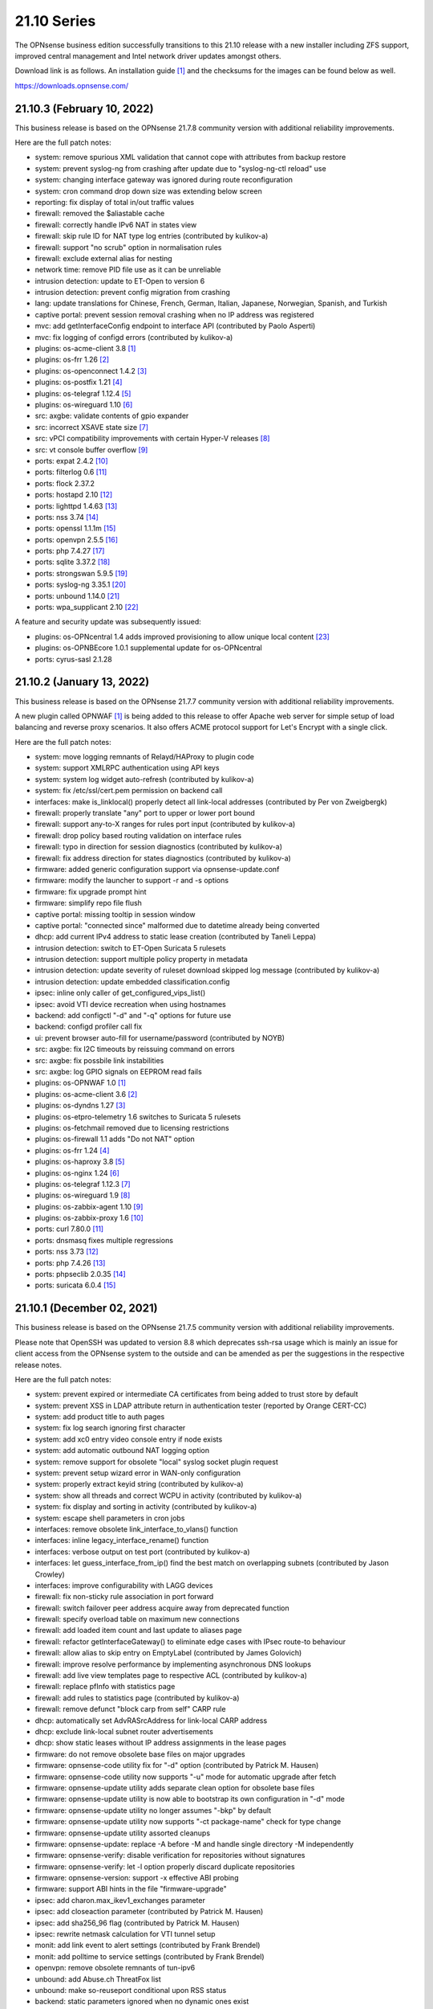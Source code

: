 ===========================================================================================
21.10  Series
===========================================================================================


The OPNsense business edition successfully transitions to this 21.10 release
with a new installer including ZFS support, improved central management and
Intel network driver updates amongst others.

Download link is as follows.  An installation guide `[1] <https://docs.opnsense.org/manual/install.html>`__  and the checksums for
the images can be found below as well.

https://downloads.opnsense.com/


--------------------------------------------------------------------------
21.10.3 (February 10, 2022)
--------------------------------------------------------------------------

This business release is based on the OPNsense 21.7.8 community version
with additional reliability improvements.

Here are the full patch notes:

* system: remove spurious XML validation that cannot cope with attributes from backup restore
* system: prevent syslog-ng from crashing after update due to "syslog-ng-ctl reload" use
* system: changing interface gateway was ignored during route reconfiguration
* system: cron command drop down size was extending below screen
* reporting: fix display of total in/out traffic values
* firewall: removed the $aliastable cache
* firewall: correctly handle IPv6 NAT in states view
* firewall: skip rule ID for NAT type log entries (contributed by kulikov-a)
* firewall: support "no scrub" option in normalisation rules
* firewall: exclude external alias for nesting
* network time: remove PID file use as it can be unreliable
* intrusion detection: update to ET-Open to version 6
* intrusion detection: prevent config migration from crashing
* lang: update translations for Chinese, French, German, Italian, Japanese, Norwegian, Spanish, and Turkish
* captive portal: prevent session removal crashing when no IP address was registered
* mvc: add getInterfaceConfig endpoint to interface API (contributed by Paolo Asperti)
* mvc: fix logging of configd errors (contributed by kulikov-a)
* plugins: os-acme-client 3.8 `[1] <https://github.com/opnsense/plugins/blob/stable/21.7/security/acme-client/pkg-descr>`__ 
* plugins: os-frr 1.26 `[2] <https://github.com/opnsense/plugins/blob/stable/21.7/net/frr/pkg-descr>`__ 
* plugins: os-openconnect 1.4.2 `[3] <https://github.com/opnsense/plugins/blob/stable/21.7/security/openconnect/pkg-descr>`__ 
* plugins: os-postfix 1.21 `[4] <https://github.com/opnsense/plugins/blob/stable/21.7/mail/postfix/pkg-descr>`__ 
* plugins: os-telegraf 1.12.4 `[5] <https://github.com/opnsense/plugins/blob/stable/21.7/net-mgmt/telegraf/pkg-descr>`__ 
* plugins: os-wireguard 1.10 `[6] <https://github.com/opnsense/plugins/blob/stable/21.7/net/wireguard/pkg-descr>`__ 
* src: axgbe: validate contents of gpio expander
* src: incorrect XSAVE state size `[7] <FREEBSD:FreeBSD-EN-22:02.xsave>`__ 
* src: vPCI compatibility improvements with certain Hyper-V releases `[8] <FREEBSD:FreeBSD-EN-22:03.hyperv>`__ 
* src: vt console buffer overflow `[9] <FREEBSD:FreeBSD-SA-22:01.vt>`__ 
* ports: expat 2.4.2 `[10] <https://github.com/libexpat/libexpat/blob/R_2_4_2/expat/Changes>`__ 
* ports: filterlog 0.6 `[11] <https://github.com/opnsense/ports/commit/2e27655d84>`__ 
* ports: flock 2.37.2
* ports: hostapd 2.10 `[12] <https://w1.fi/cgit/hostap/plain/hostapd/ChangeLog>`__ 
* ports: lighttpd 1.4.63 `[13] <https://www.lighttpd.net/2021/12/4/1.4.63/>`__ 
* ports: nss 3.74 `[14] <https://developer.mozilla.org/en-US/docs/Mozilla/Projects/NSS/NSS_3.74_release_notes>`__ 
* ports: openssl 1.1.1m `[15] <https://www.openssl.org/news/openssl-1.1.1-notes.html>`__ 
* ports: openvpn 2.5.5 `[16] <https://community.openvpn.net/openvpn/wiki/ChangesInOpenvpn25#Changesin2.5.5>`__ 
* ports: php 7.4.27 `[17] <https://www.php.net/ChangeLog-7.php#7.4.27>`__ 
* ports: sqlite 3.37.2 `[18] <https://sqlite.org/releaselog/3_37_2.html>`__ 
* ports: strongswan 5.9.5 `[19] <https://github.com/strongswan/strongswan/releases/tag/5.9.5>`__ 
* ports: syslog-ng 3.35.1 `[20] <https://github.com/syslog-ng/syslog-ng/releases/tag/syslog-ng-3.35.1>`__ 
* ports: unbound 1.14.0 `[21] <https://nlnetlabs.nl/projects/unbound/download/#unbound-1-14-0>`__ 
* ports: wpa_supplicant 2.10 `[22] <https://w1.fi/cgit/hostap/plain/wpa_supplicant/ChangeLog>`__ 

A feature and security update was subsequently issued:

* plugins: os-OPNcentral 1.4 adds improved provisioning to allow unique local content `[23] <https://docs.opnsense.org/vendor/deciso/opncentral.html#provisioning-classes>`__ 
* plugins: os-OPNBEcore 1.0.1 supplemental update for os-OPNcentral
* ports: cyrus-sasl 2.1.28



--------------------------------------------------------------------------
21.10.2 (January 13, 2022)
--------------------------------------------------------------------------

This business release is based on the OPNsense 21.7.7 community version
with additional reliability improvements.

A new plugin called OPNWAF `[1] <https://docs.opnsense.org/vendor/deciso/opnwaf.html>`__  is being added to this release to offer Apache
web server for simple setup of load balancing and reverse proxy scenarios.
It also offers ACME protocol support for Let's Encrypt with a single click.

Here are the full patch notes:

* system: move logging remnants of Relayd/HAProxy to plugin code
* system: support XMLRPC authentication using API keys
* system: system log widget auto-refresh (contributed by kulikov-a)
* system: fix /etc/ssl/cert.pem permission on backend call
* interfaces: make is_linklocal() properly detect all link-local addresses (contributed by Per von Zweigbergk)
* firewall: properly translate "any" port to upper or lower port bound
* firewall: support any-to-X ranges for rules port input (contributed by kulikov-a)
* firewall: drop policy based routing validation on interface rules
* firewall: typo in direction for session diagnostics (contributed by kulikov-a)
* firewall: fix address direction for states diagnostics (contributed by kulikov-a)
* firmware: added generic configuration support via opnsense-update.conf
* firmware: modify the launcher to support -r and -s options
* firmware: fix upgrade prompt hint
* firmware: simplify repo file flush
* captive portal: missing tooltip in session window
* captive portal: "connected since" malformed due to datetime already being converted
* dhcp: add current IPv4 address to static lease creation (contributed by Taneli Leppa)
* intrusion detection: switch to ET-Open Suricata 5 rulesets
* intrusion detection: support multiple policy property in metadata
* intrusion detection: update severity of ruleset download skipped log message (contributed by kulikov-a)
* intrusion detection: update embedded classification.config
* ipsec: inline only caller of get_configured_vips_list()
* ipsec: avoid VTI device recreation when using hostnames
* backend: add configctl "-d" and "-q" options for future use
* backend: configd profiler call fix
* ui: prevent browser auto-fill for username/password (contributed by NOYB)
* src: axgbe: fix I2C timeouts by reissuing command on errors
* src: axgbe: fix possbile link instabilities
* src: axgbe: log GPIO signals on EEPROM read fails
* plugins: os-OPNWAF 1.0 `[1] <https://docs.opnsense.org/vendor/deciso/opnwaf.html>`__ 
* plugins: os-acme-client 3.6 `[2] <https://github.com/opnsense/plugins/blob/stable/21.7/security/acme-client/pkg-descr>`__ 
* plugins: os-dyndns 1.27 `[3] <https://github.com/opnsense/plugins/blob/stable/21.7/dns/dyndns/pkg-descr>`__ 
* plugins: os-etpro-telemetry 1.6 switches to Suricata 5 rulesets
* plugins: os-fetchmail removed due to licensing restrictions
* plugins: os-firewall 1.1 adds "Do not NAT" option
* plugins: os-frr 1.24 `[4] <https://github.com/opnsense/plugins/blob/stable/21.7/net/frr/pkg-descr>`__ 
* plugins: os-haproxy 3.8 `[5] <https://github.com/opnsense/plugins/blob/stable/21.7/net/haproxy/pkg-descr>`__ 
* plugins: os-nginx 1.24 `[6] <https://github.com/opnsense/plugins/blob/stable/21.7/www/nginx/pkg-descr>`__ 
* plugins: os-telegraf 1.12.3 `[7] <https://github.com/opnsense/plugins/blob/stable/21.7/net-mgmt/telegraf/pkg-descr>`__ 
* plugins: os-wireguard 1.9 `[8] <https://github.com/opnsense/plugins/blob/stable/21.7/net/wireguard/pkg-descr>`__ 
* plugins: os-zabbix-agent 1.10 `[9] <https://github.com/opnsense/plugins/blob/stable/21.7/net-mgmt/zabbix-agent/pkg-descr>`__ 
* plugins: os-zabbix-proxy 1.6 `[10] <https://github.com/opnsense/plugins/blob/stable/21.7/net-mgmt/zabbix-proxy/pkg-descr>`__ 
* ports: curl 7.80.0 `[11] <https://curl.se/changes.html#7_80_0>`__ 
* ports: dnsmasq fixes multiple regressions
* ports: nss 3.73 `[12] <https://developer.mozilla.org/en-US/docs/Mozilla/Projects/NSS/NSS_3.73_release_notes>`__ 
* ports: php 7.4.26 `[13] <https://www.php.net/ChangeLog-7.php#7.4.26>`__ 
* ports: phpseclib 2.0.35 `[14] <https://github.com/phpseclib/phpseclib/releases/tag/2.0.35>`__ 
* ports: suricata 6.0.4 `[15] <https://forum.suricata.io/t/suricata-6-0-4-and-5-0-8-released/1942>`__ 



--------------------------------------------------------------------------
21.10.1 (December 02, 2021)
--------------------------------------------------------------------------

This business release is based on the OPNsense 21.7.5 community version
with additional reliability improvements.

Please note that OpenSSH was updated to version 8.8 which deprecates ssh-rsa
usage which is mainly an issue for client access from the OPNsense system to
the outside and can be amended as per the suggestions in the respective
release notes.

Here are the full patch notes:

* system: prevent expired or intermediate CA certificates from being added to trust store by default
* system: prevent XSS in LDAP attribute return in authentication tester (reported by Orange CERT-CC)
* system: add product title to auth pages
* system: fix log search ignoring first character
* system: add xc0 entry video console entry if node exists
* system: add automatic outbound NAT logging option
* system: remove support for obsolete "local" syslog socket plugin request
* system: prevent setup wizard error in WAN-only configuration
* system: properly extract keyid string (contributed by kulikov-a)
* system: show all threads and correct WCPU in activity (contributed by kulikov-a)
* system: fix display and sorting in activity (contributed by kulikov-a)
* system: escape shell parameters in cron jobs
* interfaces: remove obsolete link_interface_to_vlans() function
* interfaces: inline legacy_interface_rename() function
* interfaces: verbose output on test port (contributed by kulikov-a)
* interfaces: let guess_interface_from_ip() find the best match on overlapping subnets (contributed by Jason Crowley)
* interfaces: improve configurability with LAGG devices
* firewall: fix non-sticky rule association in port forward
* firewall: switch failover peer address acquire away from deprecated function
* firewall: specify overload table on maximum new connections
* firewall: add loaded item count and last update to aliases page
* firewall: refactor getInterfaceGateway() to eliminate edge cases with IPsec route-to behaviour
* firewall: allow alias to skip entry on EmptyLabel (contributed by James Golovich)
* firewall: improve resolve performance by implementing asynchronous DNS lookups
* firewall: add live view templates page to respective ACL (contributed by kulikov-a)
* firewall: replace pfInfo with statistics page
* firewall: add rules to statistics page (contributed by kulikov-a)
* firewall: remove defunct "block carp from self" CARP rule
* dhcp: automatically set AdvRASrcAddress for link-local CARP address
* dhcp: exclude link-local subnet router advertisements
* dhcp: show static leases without IP address assignments in the lease pages
* firmware: do not remove obsolete base files on major upgrades
* firmware: opnsense-code utility fix for "-d" option (contributed by Patrick M. Hausen)
* firmware: opnsense-code utility now supports "-u" mode for automatic upgrade after fetch
* firmware: opnsense-update utility adds separate clean option for obsolete base files
* firmware: opnsense-update utility is now able to bootstrap its own configuration in "-d" mode
* firmware: opnsense-update utility no longer assumes "-bkp" by default
* firmware: opnsense-update utility now supports "-ct package-name" check for type change
* firmware: opnsense-update utility assorted cleanups
* firmware: opnsense-update: replace -A before -M and handle single directory -M independently
* firmware: opnsense-verify: disable verification for repositories without signatures
* firmware: opnsense-verify: let -l option properly discard duplicate repositories
* firmware: opnsense-version: support -x effective ABI probing
* firmware: support ABI hints in the file "firmware-upgrade"
* ipsec: add charon.max_ikev1_exchanges parameter
* ipsec: add closeaction parameter (contributed by Patrick M. Hausen)
* ipsec: add sha256_96 flag (contributed by Patrick M. Hausen)
* ipsec: rewrite netmask calculation for VTI tunnel setup
* monit: add link event to alert settings (contributed by Frank Brendel)
* monit: add polltime to service settings (contributed by Frank Brendel)
* openvpn: remove obsolete remnants of tun-ipv6
* unbound: add Abuse.ch ThreatFox list
* unbound: make so-reuseport conditional upon RSS status
* backend: static parameters ignored when no dynamic ones exist
* mvc: replace __toString() calls with string casts
* ui: prevent event propagation to avoid click() events being forwarded
* plugins: os-acme-client 3.4 `[1] <https://github.com/opnsense/plugins/blob/stable/21.7/security/acme-client/pkg-descr>`__ 
* plugins: os-bind 1.19 `[2] <https://github.com/opnsense/plugins/blob/stable/21.7/dns/bind/pkg-descr>`__ 
* plugins: os-c-icap log file fix (contributed by Michael Muenz)
* plugins: os-dnscrypt-proxy 1.10 `[3] <https://github.com/opnsense/plugins/blob/stable/21.7/dns/dnscrypt-proxy/pkg-descr>`__ 
* plugins: os-dyndns 1.26 `[4] <https://github.com/opnsense/plugins/blob/stable/21.7/dns/dyndns/pkg-descr>`__ 
* plugins: os-freeradius 1.9.17 `[5] <https://github.com/opnsense/plugins/blob/stable/21.7/net/freeradius/pkg-descr>`__ 
* plugins: os-frr 1.23 `[6] <https://github.com/opnsense/plugins/blob/stable/21.7/net/frr/pkg-descr>`__ 
* plugins: os-haproxy 3.7 `[7] <https://github.com/opnsense/plugins/blob/stable/21.7/net/haproxy/pkg-descr>`__ 
* plugins: os-lldpd will now identify itself as Network Connectivity Device (contributed by Xeroxxx)
* plugins: os-nut 1.8.1 `[8] <https://github.com/opnsense/plugins/blob/stable/21.7/sysutils/nut/pkg-descr>`__ 
* plugins: os-openconnect 1.4.1 `[9] <https://github.com/opnsense/plugins/blob/stable/21.7/security/openconnect/pkg-descr>`__ 
* plugins: os-puppet-agent 1.0 `[10] <https://github.com/opnsense/plugins/blob/stable/21.7/sysutils/puppet-agent/pkg-descr>`__ 
* plugins: os-qemu-guest-agent 1.1 `[11] <https://github.com/opnsense/plugins/blob/stable/21.7/emulators/qemu-guest-agent/pkg-descr>`__ 
* plugins: os-relayd 2.6 `[12] <https://github.com/opnsense/plugins/pull/2391>`__ 
* plugins: os-telegraf 1.12.2 `[13] <https://github.com/opnsense/plugins/blob/stable/21.7/net-mgmt/telegraf/pkg-descr>`__ 
* plugins: os-theme-rebellion 1.8.8 (contributed by Team Rebellion)
* plugins: os-vnstat 1.3 `[14] <https://github.com/opnsense/plugins/blob/stable/21.7/net/vnstat/pkg-descr>`__ 
* plugins: os-wireguard 1.8 `[15] <https://github.com/opnsense/plugins/blob/stable/21.7/net/wireguard/pkg-descr>`__ 
* src: include RSS kernel support defaulting to off
* src: axgbe: properly multiplex on reading module signals
* src: libnetmap: reset errno in nmreq_register_decode()
* src: pf: remove side effect from nat logging patch
* src: dummynet: fix mbuf tag allocation failure handling
* src: aesni: avoid a potential out-of-bounds load in aes_encrypt_icm()
* src: axgbe: correctly enable RSS driver support by default
* src: ixgbe: prevent subsequent I2C bus read timeouts
* src: fix kernel panic in vmci driver initialization `[16] <FREEBSD:FreeBSD-EN-21:28.vmci>`__ 
* src: timezone database information update `[17] <FREEBSD:FreeBSD-EN-21:29.tzdata>`__ 
* ports: dnspython 2.1.0 `[18] <https://dnspython.readthedocs.io/en/stable/whatsnew.html>`__ 
* ports: jinja 3.0.1 `[19] <https://jinja.palletsprojects.com/en/3.0.x/changes/#version-3-0-1>`__ 
* ports: lighttpd 1.4.61 `[20] <https://www.lighttpd.net/2021/10/28/1.4.61/>`__ 
* ports: nss 3.72 `[21] <https://developer.mozilla.org/en-US/docs/Mozilla/Projects/NSS/NSS_3.72_release_notes>`__ 
* ports: openssh 8.8p1 `[22] <https://www.openssh.com/txt/release-8.8>`__ 
* ports: openvpn 2.5.4 `[23] <https://community.openvpn.net/openvpn/wiki/ChangesInOpenvpn25#Changesin2.5.4>`__ 
* ports: pcre2 10.39 `[24] <https://www.pcre.org/changelog.txt>`__ 
* ports: php 7.4.25 `[25] <https://www.php.net/ChangeLog-7.php#7.4.25>`__ 
* ports: phpseclib 2.0.34 `[26] <https://github.com/phpseclib/phpseclib/releases/tag/2.0.34>`__ 
* ports: strongswan 5.9.4 `[27] <https://github.com/strongswan/strongswan/releases/tag/5.9.4>`__ 
* ports: sudo 1.9.8p2 `[28] <https://www.sudo.ws/stable.html#1.9.8p2>`__ 



--------------------------------------------------------------------------
21.10 (October 14, 2021)
--------------------------------------------------------------------------

The OPNsense business edition successfully transitions to this 21.10 release
with a new installer including ZFS support, improved central management and
Intel network driver updates amongst others.

Download link is as follows.  An installation guide `[1] <https://docs.opnsense.org/manual/install.html>`__  and the checksums for
the images can be found below as well.

https://downloads.opnsense.com/

This business release is based on the OPNsense 21.7.3 community version
with additional reliability improvements.

Here are the full patch notes:

* system: allow automatic user creation on LDAP-based logins
* system: circular logs are now disabled by default
* system: default gateway failure state killing is now disabled by default
* system: allow cron-based restarts of all "restart" action providers
* system: allow more characters in the certificate/authority organization fields (contributed by Jan De Luyck)
* system: default RSS widget feed to forum announcements
* system: prevent use of client certificates in web GUI
* system: raised encryption standard for encrypted config.xml export
* system: reload FreeBSD services when reloading all services from console
* system: add missing ACL for Syslog targets page
* system: removed NextCloud backup from core functionality
* system: removed unused traffic API dashboard feed
* interfaces: add and use unified function is_interface_assigned() to prevent deleting assigned interfaces
* interfaces: add netstat tree search and improve page layout
* interfaces: allow interface-based overrides of hardware checksum settings
* interfaces: correct indent in dhclient configuration
* interfaces: clear PPPoE SLAAC addresses on linkdown
* interfaces: flush IPv6 addresses on the correct IPv6 interface when it differs from the IPv4 interface
* interfaces: improve GRE/GIF configuration handling and dynamic reload behaviour
* interfaces: packet capture quick select for all interfaces
* interfaces: refactor DNS lookup and add PTR to output (contributed by Maurice Walker)
* interfaces: refactored address removal into interfaces_addresses_flush()
* interfaces: remove duplicated handling of PPP IPv6 interface detection
* interfaces: replace opportunistic diagnostics IP address lookups with more robust variants
* interfaces: sync firewall groups after internal create/destroy operations
* interfaces: use -M option in rtsold invoke in preparation for 22.1
* firewall: MVC rewrite of the pfTop diagnostics pages under "Sessions"
* firewall: MVC rewrite of the states diagnostics pages under "States"
* firewall: add manual reply-to configuration to rules
* firewall: add quick link to states counter from firewall rule inspection
* firewall: aliases maximum entries progress bar
* firewall: allow to specify port ranges for outgoing NAT (contributed by Nikolay Denev)
* firewall: clarify match/set priority in rules
* firewall: delete related rules when an interface group is removed
* firewall: improve alias description/preview
* firewall: make sure net.pf.request_maxcount and table-entries are always aligned
* firewall: only set state options on rules when state is being tracked
* firewall: rename source/destination networks when group name changes
* firewall: renamed "pfTables" diagnostics to "Aliases"
* firewall: use permanent promiscuous mode for pflog0
* dhcp: add shared dhcpd_leases() reader and use it in both lease pages
* dhcp: always deprecate prefixes in automatic router advertisements
* dhcp: assorted improvements surrounding dhcpd_staticmap() for real world operation
* dhcp: fix table header sorting in lease pages (contributed by vnxme)
* dhcp: lock access to settings pages when interface is not suitable for running a DHCP server
* dhcp: remove ::/0 route from router advertisements (contributed by Maurice Walker)
* firmware: also check plugins sync for up to date core package
* firmware: backend now supports reinstall like opnsense-bootstrap -q
* firmware: confirm plugin removal dialog
* firmware: introduced connectivity check
* firmware: opnsense-patch can now patch installer and updater files
* firmware: opnsense-update -c option now honours the -f option
* firmware: opnsense-update improvements for mirror manipulation options
* firmware: replace php version_compare() call with pkg-version shell command
* firmware: revoke 21.1 fingerprint
* firmware: static template for firmware upgrade message
* firmware: sync plugins in console update
* ipsec: add auto type for identities
* ipsec: adhere to system defaults for route-to and reply-to when creating automatic VPN rules
* ipsec: fix a regression in VTI handling
* ipsec: fix a regression in rightsubnets for non-mobile phase 2
* ipsec: identity quoting for ASN1DN and FQDN types with "#" characters
* ipsec: switched to explicit type selection for identities
* openvpn: CARP status read cleanups (contributed by vnxme)
* openvpn: do not create empty router file
* openvpn: validate tunnel prefix to avoid OpenVPN 2.5 start errors (contributed by kulikov-a)
* openvpn: improve the cipher parsing
* openvpn: increase consistency between export types
* openvpn: offer the ability to export a user without a certificate
* openvpn: simplify CIDR validation and remove trim() usage
* openvpn: tls-crypt support (contributed by vnxme)
* openvpn: untie server-ipv6 from server directive
* openvpn: use is_interface_assigned() to prevent deletion of assigned instances
* unbound: add "unbound check" backend action
* unbound: add qname-minimisation-strict option
* unbound: allow to retain cache on service reload
* unbound: automatically add "do-not-query-localhost: no" on DoT when needed
* unbound: fix /var MFS dilemma for DNSBL after boot
* unbound: fix domain overrides for private address reverse lookup zones (contributed by Maurice Walker)
* unbound: register DHCP leases with their matching IP range configured DHCP domain
* unbound: reject invalid cache data
* unbound: remove deprecated custom options setting
* unbound: renamed "blacklist" to "blocklist" for clarity
* unbound: support insecure-domain directive
* unbound: switch model to integrate full DNS over TLS support
* console: throw error when opnsense-importer encounters an encrypted config.xml
* mvc: allow to unset attribute via setAttributeValue()
* mvc: reduce differentials in config.xml when saving models
* rc: opnsense-beep melody database directory
* ui: improved JS hook_ipv4v6() to jump to /64 on IPv6 and back to /32 on IPv4
* ui: inject default tooltips into bootgrid formatters
* ui: work on unification of add buttons by minifying them and adding primary color markup
* ui: removed $main_buttons magic handler
* plugins: OPNcentral core requirements are now installed by default via os-OPNBEcore plugin
* plugins: os-OPNBEcore 1.0
* plugins: os-OPNcentral 1.3 `[2] <https://docs.opnsense.org/vendor/deciso/opncentral.html>`__ 
* plugins: os-acme-client 3.2 `[3] <https://github.com/opnsense/plugins/blob/stable/21.7/security/acme-client/pkg-descr>`__ 
* plugins: os-bind 1.18 `[4] <https://github.com/opnsense/plugins/blob/stable/21.7/dns/bind/pkg-descr>`__ 
* plugins: os-chrony 1.4 `[5] <https://github.com/opnsense/plugins/blob/stable/21.7/net/chrony/pkg-descr>`__ 
* plugins: os-collectd 1.4 `[6] <https://github.com/opnsense/plugins/blob/stable/21.7/net-mgmt/collectd/pkg-descr>`__ 
* plugins: os-dnscrypt-proxy 1.9 `[7] <https://github.com/opnsense/plugins/blob/stable/21.7/dns/dnscrypt-proxy/pkg-descr>`__ 
* plugins: os-fetchmail 1.1 `[8] <https://github.com/opnsense/plugins/blob/stable/21.7/mail/fetchmail/pkg-descr>`__ 
* plugins: os-freeradius 1.9.16 `[9] <https://github.com/opnsense/plugins/blob/stable/21.7/net/freeradius/pkg-descr>`__ 
* plugins: os-frr 1.22 `[10] <https://github.com/opnsense/plugins/blob/stable/21.7/net/frr/pkg-descr>`__ 
* plugins: os-haproxy 3.5 `[11] <https://github.com/opnsense/plugins/blob/stable/21.7/net/haproxy/pkg-descr>`__ 
* plugins: os-net-snmp 1.5 `[12] <https://github.com/opnsense/plugins/blob/stable/21.7/net-mgmt/net-snmp/pkg-descr>`__ 
* plugins: os-nextcloud-backup 1.0
* plugins: os-nginx Phalcon 4 fixes
* plugins: os-postfix 1.20 `[13] <https://github.com/opnsense/plugins/blob/stable/21.7/mail/postfix/pkg-descr>`__ 
* plugins: os-radsecproxy 1.0 (contributed by Tobias Boehnert)
* plugins: os-realtek-re 1.0 adds Realtek vendor NIC driver module
* plugins: os-telegraf 1.12.1 `[14] <https://github.com/opnsense/plugins/blob/stable/21.7/net-mgmt/telegraf/pkg-descr>`__ 
* plugins: os-tftp 1.0 (contributed by Michael Muenz)
* plugins: os-tor Phalcon 4 fix
* src: FreeBSD updates for Intel e1000, ixgbe and ixl drivers
* src: FreeBSD updates for the pf(4) and iflib(4) subsystems
* src: compatibility shim for upcoming rtsold "-M" command line option
* src: dhclient support for VLAN 0 decapsulation
* src: dhclient: skip_to_semi() consumes semicolon already
* src: fix libfetch out of bounds read `[15] <FREEBSD:FreeBSD-SA-21:15.libfetch>`__ 
* src: fix missing error handling in bhyve(8) device models `[16] <FREEBSD:FreeBSD-SA-21:13.bhyve>`__ 
* src: fix remote code execution in ggatec(8) `[17] <FREEBSD:FreeBSD-SA-21:14.ggatec>`__ 
* src: iflib: fix partial length accounting error in netmap mode
* src: lib: add libnetmap and related patches
* src: rtsold: slightly change address read
* src: runtime RSS code preparations and assorted related upstream patches
* src: separately log NAT and firewall rules in pf(4)
* ports: drop hardening options and switch to FreeBSD ports tree
* ports: curl 7.79.1 `[18] <https://curl.se/changes.html#7_79_1>`__ 
* ports: dnsmasq 2.86 `[19] <https://www.thekelleys.org.uk/dnsmasq/CHANGELOG>`__ 
* ports: filterlog 0.5 removes unused IPv6 options support
* ports: ifinfo 13.0
* ports: krb5 1.19.2 `[20] <https://web.mit.edu/kerberos/krb5-1.19/>`__ 
* ports: monit 5.29.0 `[21] <https://mmonit.com/monit/changes/>`__ 
* ports: mpd5 adds L2TP interoperability fix from upstream
* ports: nettle 3.7.3
* ports: nss 3.70 `[22] <https://developer.mozilla.org/en-US/docs/Mozilla/Projects/NSS/NSS_3.70_release_notes>`__ 
* ports: openvpn 2.5.3 `[23] <https://community.openvpn.net/openvpn/wiki/ChangesInOpenvpn25#Changesin2.5.3>`__ 
* ports: pcre 8.45 `[24] <https://www.pcre.org/original/changelog.txt>`__ 
* ports: php 7.4.23 `[25] <https://www.php.net/ChangeLog-7.php#7.4.23>`__ 
* ports: phpseclib 2.0.32 `[26] <https://github.com/phpseclib/phpseclib/releases/tag/2.0.32>`__ 
* ports: python 3.8.12 `[27] <https://docs.python.org/release/3.8.12/whatsnew/changelog.html>`__ 
* ports: strongswan 5.9.3 `[28] <https://github.com/strongswan/strongswan/releases/tag/5.9.3>`__ 
* ports: sudo 1.9.8p1 `[29] <https://www.sudo.ws/stable.html#1.9.8p1>`__ 
* ports: suricata 6.0.3 `[30] <https://suricata.io/2021/06/30/new-suricata-6-0-3-and-5-0-7-releases/>`__ 
* ports: syslog-ng 3.34.1 `[31] <https://github.com/syslog-ng/syslog-ng/releases/tag/syslog-ng-3.34.1>`__ 
* ports: unbound 1.13.2 `[32] <https://nlnetlabs.nl/projects/unbound/download/#unbound-1-13-2>`__ 

Known issues and limitations:

* NextCloud backup feature moved from core to plugins.  Please reinstall if needed.
* IPsec identities are now set using their explicit type.  See StrongSwan documentation `[33] <https://wiki.strongswan.org/projects/strongswan/wiki/IdentityParsing>`__  for the old automatic defaults.
* Unbound custom options setting has been discontinued.  Local override directory /usr/local/etc/unbound.opnsense.d exists.
* OpenVPN network input validation changed.  Check all clients and servers for GUI errors after upgrade by saving their configuration and removing stray whitespace on errors.
* OPNcentral plugin is no longer required on managed nodes after upgrade.

The public key for the 21.10 series is:

.. code-block::

    # -----BEGIN PUBLIC KEY-----
    # MIICIjANBgkqhkiG9w0BAQEFAAOCAg8AMIICCgKCAgEA1Cc2Mw+t6NAgU5Ts8feU
    # +vJSn4N8Ex1afuZ/tyXnRwxQ7w0+Hr0Bs8Ygy2X67KQi/7pi5FQ/hIJyEnf5Tm/7
    # 7sS6O6XPvu2fg7UN1RBi5VgFJh4vajwhVGUg+EpuMNIgZw7AkWNlULvQSLBHOX7S
    # FAthJQQ957OU2RARQA+LVT3wyiLpEhQp0S9h/YAO1tITQKlsPjlU4+0Iv58JZuAG
    # lek+FaZyBLqCUF4ItLxGjqO3L4cx5iy3yD7qIOR3dN7tncdEYxQweut8cA80hFUe
    # Wy8DgPUKVZRRZnVWSZp9QXzoo9ACLebAv6DOzN17DrVdO0iH6iYr6s/7tDoxtN0G
    # +r6huk0tTKQ0UJX7O9l5GAQe+HWFH1WxTU37Pb79BbxXW+9LCUtAZ35HKLmIaQyb
    # 6t3Jr0FTX+LtJBMUpWtYIAYjQIH2dlBGbwFRbljsibbSTsi/E+1WW3ob1r5O5fML
    # b734CktIXm3HFvQ0qZ4DyIQDZS0J8zoVO2wHjlh9MsxCJdDvDXe6Dbj/Y93SBXVr
    # Az8T8YrEwjK0fPt8dB1p+Ue49eYXPs5lJPmB5iaiXlp1VTqUwH2Lm3BZG5bUKded
    # zOjHavmTeTXuSKWEYh/UP7mLGeY1FQF0o7VHJfdiJLt/4s2ybM9DNUssjSDBqBRV
    # CPvKwujGiI0N2BPJHP21g1ECAwEAAQ==
    # -----END PUBLIC KEY-----



.. code-block::

    # SHA256 (OPNsense-business-21.10-OpenSSL-dvd-amd64.iso.bz2) = 0060cb221ebc43f1685b12145736a1c2f6a5954fcdf4711cfdb8c820c396d36d
    # SHA256 (OPNsense-business-21.10-OpenSSL-nano-amd64.img.bz2) = 6ed0f4aa20878a9fed5e1aa3bc2055c6eebec7363eee1477ced18c982404100e
    # SHA256 (OPNsense-business-21.10-OpenSSL-serial-amd64.img.bz2) = bf892938acbbc4a91d8f4f0f0f9c7aee1e5587d7ac7a5b5dcf336f5915769050
    # SHA256 (OPNsense-business-21.10-OpenSSL-vga-amd64.img.bz2) = 54ca32990238db54fd830daf787d3a35eaf2ad8dad383948bed3ea2f2d0ddf46
